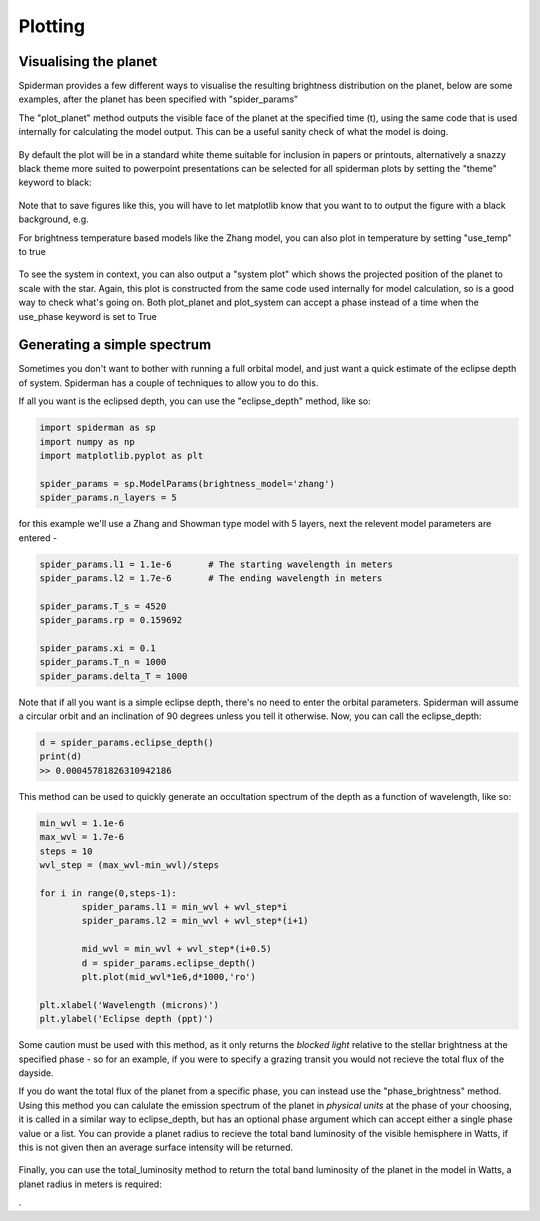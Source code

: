 Plotting 
============

Visualising the planet
-----------------------

Spiderman provides a few different ways to visualise the resulting brightness distribution on the planet, below are some examples, after the planet has been specified with "spider_params"

The "plot_planet" method outputs the visible face of the planet at the specified time (t), using the same code that is used internally for calculating the model output. This can be a useful sanity check of what the model is doing.

.. code-block:: python
	spider_params.plot_planet(t)

.. figure:: images/planet_map.png
    :width: 800px
    :align: center
    :alt: alternate text
    :figclass: align-center

By default the plot will be in a standard white theme suitable for inclusion in papers or printouts, alternatively a snazzy black theme more suited to powerpoint presentations can be selected for all spiderman plots by setting the "theme" keyword to black:

.. code-block:: python
	spider_params.plot_planet(t,theme=black)

.. figure:: images/planet_map_black.png
    :width: 800px
    :align: center
    :alt: alternate text
    :figclass: align-center

Note that to save figures like this, you will have to let matplotlib know that you want to to output the figure with a black background, e.g.

.. code-block:: python
	plt.savefig('plot_name.pdf',facecolor='black')

For brightness temperature based models like the Zhang model, you can also plot in temperature by setting "use_temp" to true

.. code-block:: python
	spider_params.plot_planet(t,theme=black,use_temp=True)

.. figure:: images/planet_temp_map.png
    :width: 800px
    :align: center
    :alt: alternate text
    :figclass: align-center

To see the system in context, you can also output a "system plot" which shows the projected position of the planet to scale with the star. Again, this plot is constructed from the same code used internally for model calculation, so is a good way to check what's going on. Both plot_planet and plot_system can accept a phase instead of a time when the use_phase keyword is set to True

.. code-block:: python
	spider_params.system_plot(0.625,use_phase=True)



Generating a simple spectrum
-----------------------------

Sometimes you don't want to bother with running a full orbital model, and just want a quick estimate of the eclipse depth of system. Spiderman has a couple of techniques to allow you to do this.

If all you want is the eclipsed depth, you can use the "eclipse_depth" method, like so:

.. code-block:: python

	import spiderman as sp
	import numpy as np
	import matplotlib.pyplot as plt

	spider_params = sp.ModelParams(brightness_model='zhang')
	spider_params.n_layers = 5

for this example we'll use a Zhang and Showman type model with 5 layers, next the relevent model parameters are entered - 

.. code-block:: python

	spider_params.l1 = 1.1e-6	# The starting wavelength in meters
	spider_params.l2 = 1.7e-6	# The ending wavelength in meters

	spider_params.T_s = 4520
	spider_params.rp = 0.159692

	spider_params.xi = 0.1
	spider_params.T_n = 1000
	spider_params.delta_T = 1000

Note that if all you want is a simple eclipse depth, there's no need to enter the orbital parameters. Spiderman will assume a circular orbit and an inclination of 90 degrees unless you tell it otherwise. Now, you can call the eclipse_depth:

.. code-block:: python

	d = spider_params.eclipse_depth()
	print(d)
	>> 0.00045781826310942186

This method can be used to quickly generate an occultation spectrum of the depth as a function of wavelength, like so:

.. code-block:: python

	min_wvl = 1.1e-6
	max_wvl = 1.7e-6
	steps = 10
	wvl_step = (max_wvl-min_wvl)/steps

	for i in range(0,steps-1):
		spider_params.l1 = min_wvl + wvl_step*i
		spider_params.l2 = min_wvl + wvl_step*(i+1)

		mid_wvl = min_wvl + wvl_step*(i+0.5)
		d = spider_params.eclipse_depth()
		plt.plot(mid_wvl*1e6,d*1000,'ro')
	
	plt.xlabel('Wavelength (microns)')
	plt.ylabel('Eclipse depth (ppt)')

.. figure:: images/simple_spectrum.png
    :width: 800px
    :align: center
    :alt: alternate text
    :figclass: align-center

Some caution must be used with this method, as it only returns the *blocked light* relative to the stellar brightness at the specified phase - so for an example, if you were to specify a grazing transit you would not recieve the total flux of the dayside.

If you do want the total flux of the planet from a specific phase, you can instead use the "phase_brightness" method. Using this method you can calulate the emission spectrum of the planet in *physical units* at the phase of your choosing, it is called in a similar way to eclipse_depth, but has an optional phase argument which can accept either a single phase value or a list. You can provide a planet radius to recieve the total band luminosity of the visible hemisphere in Watts, if this is not given then an average surface intensity will be returned.

.. code-block:: python
	mid_wvls = []
	p1s = []
	p2s = []
	p3s = []
	p4s = []

	for i in range(0,steps-1):
		spider_params.l1 = min_wvl + wvl_step*i
		spider_params.l2 = min_wvl + wvl_step*(i+1)

		mid_wvl = min_wvl + wvl_step*(i+0.5)
		mid_wvls += [mid_wvl*1e6]

		p1, p2, p3, p4 = spider_params.phase_brightness([0.0,0.25,0.5,0.75],planet_radius=6.9911e7)

		p1s += [p1]
		p2s += [p2]
		p3s += [p3]
		p4s += [p4]

	plt.plot(mid_wvls,p1s,'ro',label = '0')
	plt.plot(mid_wvls,p2s,'bo',label = '0.25')
	plt.plot(mid_wvls,p3s,'go',label = '0.5')
	plt.plot(mid_wvls,p4s,'yo',label = '0.75')


	plt.legend(title='Phase')
	plt.xlabel('Wavelength (microns)')
	plt.ylabel('Luminosity (W / sr)')

.. figure:: images/phase_spectrum.png
    :width: 800px
    :align: center
    :alt: alternate text
    :figclass: align-center


Finally, you can use the total_luminosity method to return the total band luminosity of the planet in the model in Watts, a planet radius in meters is required:

.. code-block:: python
	spider_params.l1 = 1.1e-6
	spider_params.l2 = 1.7e-6
	lum = spider_params.total_luminosity(10*6.9911e7)
	print(lum)
	>> 7.03802421799e+20

.